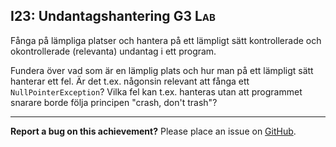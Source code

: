 #+html: <a name="23"></a>
** I23: Undantagshantering :G3:Lab:

 #+begin_summary
 Fånga på lämpliga platser och hantera på ett lämpligt sätt
 kontrollerade och okontrollerade (relevanta) undantag i ett
 program.
 #+end_summary

 Fundera över vad som är en lämplig plats och hur man på ett
 lämpligt sätt hanterar ett fel. Är det t.ex. någonsin relevant att
 fånga ett ~NullPointerException~? Vilka fel kan t.ex. hanteras
 utan att programmet snarare borde följa principen "crash, don't
 trash"?



-----

*Report a bug on this achievement?* Please place an issue on [[https://github.com/IOOPM-UU/achievements/issues/new?title=Bug%20in%20achievement%20I23&body=Please%20describe%20the%20bug,%20comment%20or%20issue%20here&assignee=TobiasWrigstad][GitHub]].
